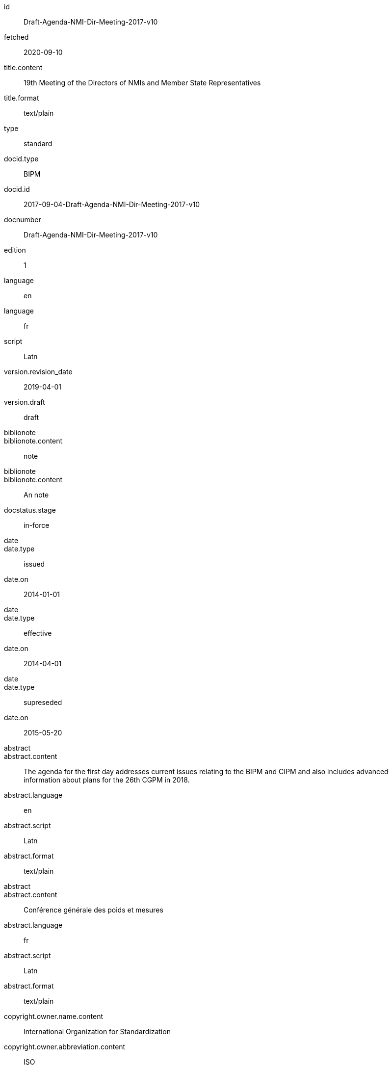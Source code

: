 [%bibitem]
== {blank}
id:: Draft-Agenda-NMI-Dir-Meeting-2017-v10
fetched:: 2020-09-10
title.content:: 19th Meeting of the Directors of NMIs and Member State Representatives
title.format:: text/plain
type:: standard
docid.type:: BIPM
docid.id:: 2017-09-04-Draft-Agenda-NMI-Dir-Meeting-2017-v10
docnumber:: Draft-Agenda-NMI-Dir-Meeting-2017-v10
edition:: 1
language:: en
language:: fr
script:: Latn
version.revision_date:: 2019-04-01
version.draft:: draft
biblionote::
biblionote.content:: note
biblionote::
biblionote.content:: An note
docstatus.stage:: in-force
date::
date.type:: issued
date.on:: 2014-01-01
date::
date.type:: effective
date.on:: 2014-04-01
date::
date.type:: supreseded
date.on:: 2015-05-20
abstract::
abstract.content:: The agenda for the first day addresses current issues relating to the BIPM and CIPM and also includes advanced information about plans for the 26th CGPM in 2018.
abstract.language:: en
abstract.script:: Latn
abstract.format:: text/plain
abstract::
abstract.content:: Conférence générale des poids et mesures
abstract.language:: fr
abstract.script:: Latn
abstract.format:: text/plain
copyright.owner.name.content:: International Organization for Standardization
copyright.owner.abbreviation.content:: ISO
copyright.owner.url:: www.iso.org
copyright.role.type:: publisher
copyright.from:: 2014
copyright.to:: 2020
copyright.scope:: Scope
link.type:: obp
link.content:: http://www.bipm.org/cc/PARTNERS/Allowed/2017_October/2017-09-04-Draft-Agenda-NMI-Dir-Meeting-2017-v10.pdf
medium.form:: medium form
medium.size:: medium size
medium.scale:: medium scale
place::
place.name:: bib place
place::
place.name:: Geneva
place.uri:: geneva.place
place.region:: Switzelznd
extent::
extent.type:: section
extent.reference_from:: Reference from
extent.reference_to:: Reference to
extent::
extent.type:: chapter
extent.reference_from:: 4
extent::
extent.type:: page
extent.reference_from:: 10
extent.reference_to:: 20
extent::
extent.type:: volume
extent.reference_from:: 1
accesslocation:: accesslocation1
accesslocation:: accesslocation2
classification::
classification.type:: type
classification.value:: value
classification::
classification.type:: keyword
classification.value:: Keywords
classification::
classification.type:: mendeley
classification.value:: Mendeley Tags
validity.begins:: 2010-10-10 12:21
validity.ends:: 2011-02-03 18:30
validity.revision:: 2011-03-04 09:00
contributor::
contributor.organization.name.content:: International Organization for Standardization
contributor.organization.abbreviation.content:: ISO
contributor.organization.subdivision.content:: division
contributor.organization.url:: www.iso.org
contributor.role.description.content:: Publisher role
contributor.role.type:: publisher
contributor::
contributor.person.name.completename.content:: A. Bierman
contributor.person.name.completename.language:: en
contributor.person.affiliation.organization.name.content:: IETF
contributor.person.affiliation.organization.abbreviation.content:: IETF
contributor.person.affiliation.organization.identifier.type:: uri
contributor.person.affiliation.organization.identifier.value:: www.ietf.org
contributor.person.address.street:: Street
contributor.person.address.city:: City
contributor.person.address.state:: State
contributor.person.address.country:: Country
contributor.person.address.postcode:: 123456
contributor.person.contact.type:: phone
contributor.person.contact.value:: 223322
contributor.role.type:: author
contributor::
contributor.organization.name.content:: IETF
contributor.organization.abbreviation.content:: IETF
contributor.organization.identifier.type:: uri
contributor.organization.identifier.value:: www.ietf.org
contributor::
contributor.role.description.content:: Publisher description
contributor.role.type:: publisher
contributor::
contributor.role.description.content:: Editor description
contributor.role.type:: editor
contributor::
contributor.person.name.forename.content:: Forename
contributor.person.name.forename.language:: en
contributor.person.name.initial.content:: A.
contributor.person.name.initial.language:: en
contributor.person.name.surname.content:: Bierman
contributor.person.name.surname.language:: en
contributor.person.name.addition.content:: Addition
contributor.person.name.addition.language:: en
contributor.person.name.prefix.content:: Prefix
contributor.person.name.prefix.language:: en
contributor.person.affiliation.description.content:: Description
contributor.person.affiliation.description.language:: en
contributor.person.affiliation.organization.name.content:: IETF
contributor.person.affiliation.organization.abbreviation.content:: IETF
contributor.person.type:: uri
contributor.person.value:: www.person.com
contributor.person.address.street:: Street
contributor.person.address.city:: City
contributor.person.address.state:: State
contributor.person.address.country:: Country
contributor.person.address.postcode:: 123456
contributor.person.contact.type:: phone
contributor.person.contact.value:: 223322
contributor.role.type:: author
contributor::
contributor.organization.name.content:: Institution
contributor.role.description.content:: sponsor
contributor.role.type:: distributor
relation::
relation.type:: obsoletes
relation.bibitem.formattedref:: ISO 19115:2003
relation::
relation.type:: obsoletedBy
relation.desctiption.content:: Obsoleted by
relation.desctiption.format:: text/plain
relation.bibitem.type:: standard
relation.bibitem.formattedref:: ISO 19115:2003/Cor 1:2006
series::
series.type:: main
series.title.type:: original
series.title.content:: ISO/IEC FDIS 10118-3
series.title.language:: en
series.title.script:: Latn
series.title.format:: text/plain
series.place:: Serie's place
series.organization:: Serie's organization
series.abbreviation.content:: ABVR
series.from:: 2009-02-01
series.to:: 2010-12-20
series.number:: serie1234
series.partnumber:: part5678
series::
series.type:: alt
series.formattedref.content:: serieref
series.formattedref.language:: en
series.formattedref.script:: Latn
series.formattedref.format:: text/plain
series::
series.type:: alt
series.title.content:: Journal
series.title.format:: text/plain
series.number:: 7
series::
series.title.variant::
series.title.variant.content:: Series
series.title.variant.language:: en
series.title.variant.script:: Latn
series.title.variant::
series.title.variant.content:: Séries
series.title.variant.language:: fr
series.title.variant.script:: Latn
series.title.format:: text/plain
doctype:: brochure
keyword::
keyword.content:: Keyword
keyword::
keyword.content:: Key Word
editorialgroup.committee:: CGPM
editorialgroup.workgroup:: Work group
structuredidentifier.docnumber:: si-brochure
structuredidentifier.part:: 1
structuredidentifier.appendix:: A
commentperiod.from:: 2011-01-01
commentperiod.to:: 2011-12-31
.si_aspect:: A_e_deltanu
